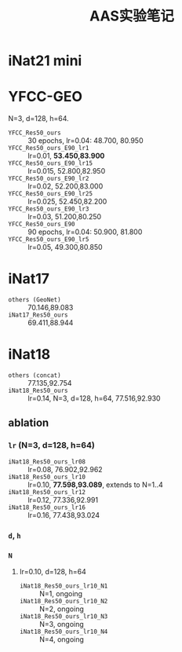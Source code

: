 #+title: AAS实验笔记

* iNat21 mini
* YFCC-GEO
N=3, d=128, h=64.
- =YFCC_Res50_ours= :: 30 epochs, lr=0.04: 48.700, 80.950
- =YFCC_Res50_ours_E90_lr1=  :: lr=0.01, *53.450,83.900*
- =YFCC_Res50_ours_E90_lr15= :: lr=0.015, 52.800,82.950
- =YFCC_Res50_ours_E90_lr2=  :: lr=0.02, 52.200,83.000
- =YFCC_Res50_ours_E90_lr25= :: lr=0.025, 52.450,82.200
- =YFCC_Res50_ours_E90_lr3=  :: lr=0.03, 51.200,80.250
- =YFCC_Res50_ours_E90= :: 90 epochs, lr=0.04: 50.900, 81.800
- =YFCC_Res50_ours_E90_lr5=  :: lr=0.05, 49.300,80.850
* iNat17
- =others (GeoNet)= :: 70.146,89.083
- =iNat17_Res50_ours= :: 69.411,88.944
* iNat18
- =others (concat)= :: 77.135,92.754
- =iNat18_Res50_ours= :: lr=0.14, N=3, d=128, h=64, 77.516,92.930
** ablation
*** =lr= (N=3, d=128, h=64)
- =iNat18_Res50_ours_lr08= :: lr=0.08, 76.902,92.962
- =iNat18_Res50_ours_lr10= :: lr=0.10, *77.598,93.089*, extends to N=1..4
- =iNat18_Res50_ours_lr12= :: lr=0.12, 77.336,92.991
- =iNat18_Res50_ours_lr16= :: lr=0.16, 77.438,93.024
*** =d=, =h=
*** =N=
**** lr=0.10, d=128, h=64
- =iNat18_Res50_ours_lr10_N1= :: N=1, ongoing
- =iNat18_Res50_ours_lr10_N2= :: N=2, ongoing
- =iNat18_Res50_ours_lr10_N3= :: N=3, ongoing
- =iNat18_Res50_ours_lr10_N4= :: N=4, ongoing
